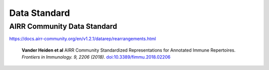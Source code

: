 Data Standard
===========================================================================================

AIRR Community Data Standard
-------------------------------------------------------------------------------------------

https://docs.airr-community.org/en/v1.2.1/datarep/rearrangements.html


    **Vander Heiden et al**
    AIRR Community Standardized Representations for Annotated Immune Repertoires.
    *Frontiers in Immunology. 9, 2206 (2018).*
    `doi\:10.3389/fimmu.2018.02206 <https://doi.org/10.3389/fimmu.2018.02206>`__


